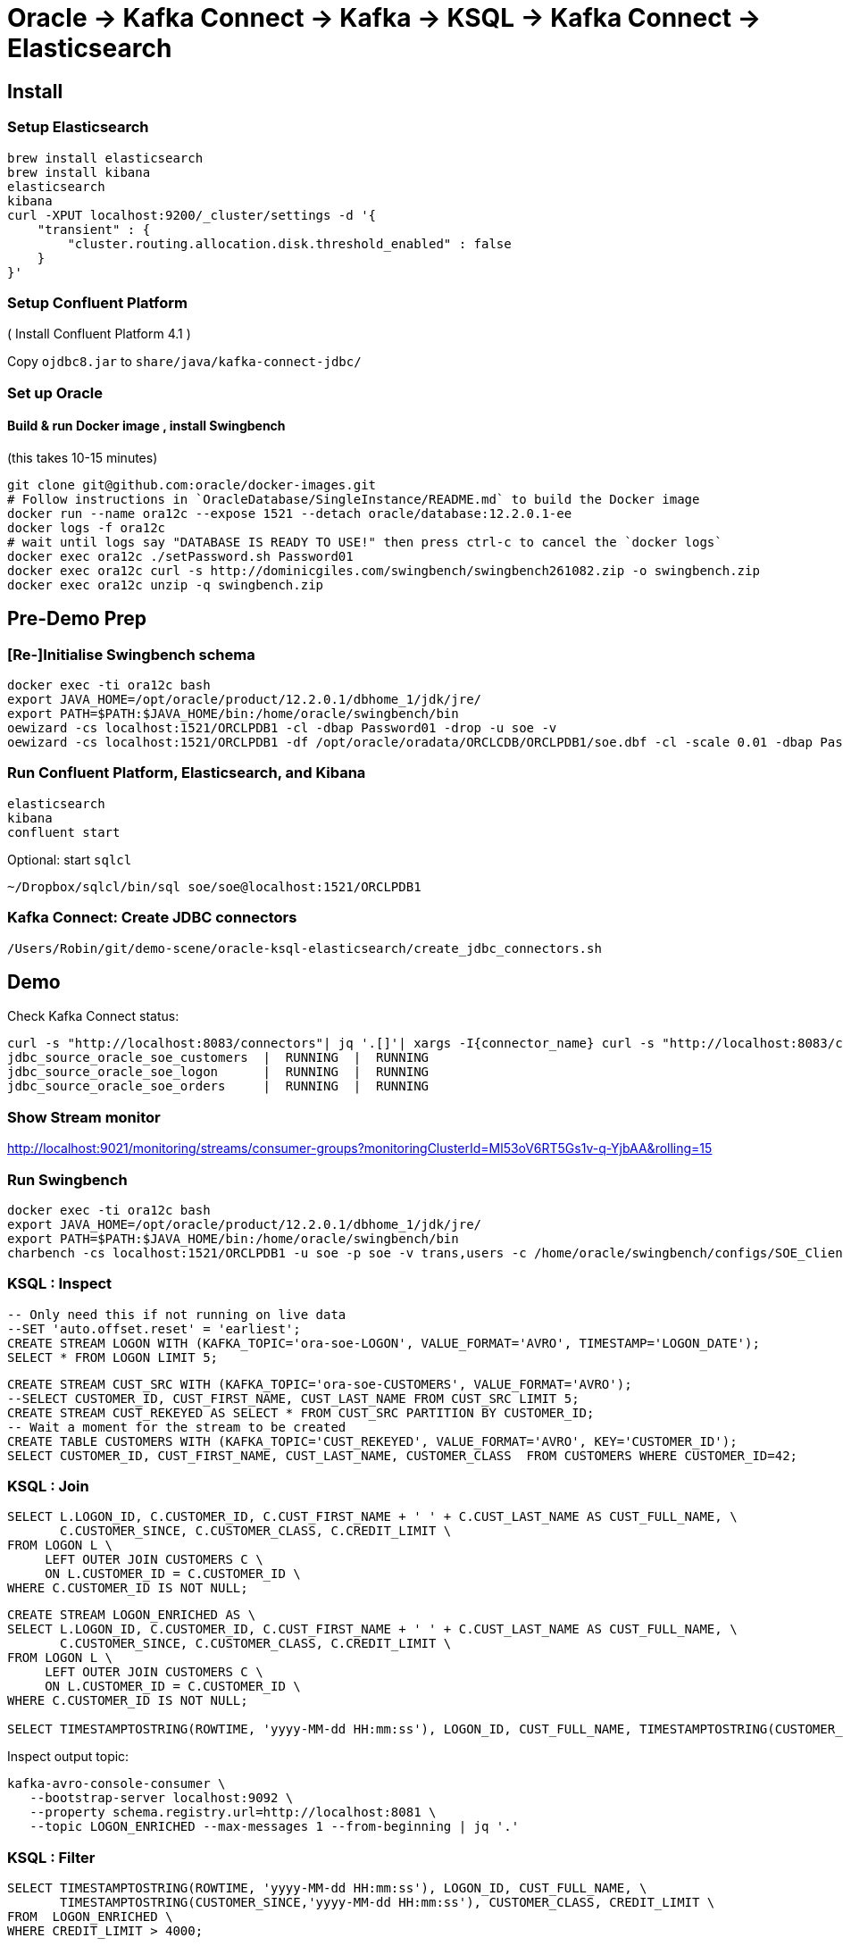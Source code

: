 = Oracle -> Kafka Connect -> Kafka -> KSQL -> Kafka Connect -> Elasticsearch

== Install

=== Setup Elasticsearch

[source,bash]
----
brew install elasticsearch
brew install kibana
elasticsearch
kibana
curl -XPUT localhost:9200/_cluster/settings -d '{
    "transient" : {
        "cluster.routing.allocation.disk.threshold_enabled" : false
    }
}'
----

=== Setup Confluent Platform

( Install Confluent Platform 4.1 )

Copy `ojdbc8.jar` to `share/java/kafka-connect-jdbc/`

=== Set up Oracle

==== Build & run Docker image , install Swingbench
(this takes 10-15 minutes)

[source,bash]
----
git clone git@github.com:oracle/docker-images.git
# Follow instructions in `OracleDatabase/SingleInstance/README.md` to build the Docker image
docker run --name ora12c --expose 1521 --detach oracle/database:12.2.0.1-ee
docker logs -f ora12c
# wait until logs say "DATABASE IS READY TO USE!" then press ctrl-c to cancel the `docker logs`
docker exec ora12c ./setPassword.sh Password01
docker exec ora12c curl -s http://dominicgiles.com/swingbench/swingbench261082.zip -o swingbench.zip
docker exec ora12c unzip -q swingbench.zip
----

== Pre-Demo Prep

=== [Re-]Initialise Swingbench schema

[source,bash]
----
docker exec -ti ora12c bash
export JAVA_HOME=/opt/oracle/product/12.2.0.1/dbhome_1/jdk/jre/
export PATH=$PATH:$JAVA_HOME/bin:/home/oracle/swingbench/bin
oewizard -cs localhost:1521/ORCLPDB1 -cl -dbap Password01 -drop -u soe -v
oewizard -cs localhost:1521/ORCLPDB1 -df /opt/oracle/oradata/ORCLCDB/ORCLPDB1/soe.dbf -cl -scale 0.01 -dbap Password01 -create -u soe -p soe -ts soe -v
----

=== Run Confluent Platform, Elasticsearch, and Kibana

[source,bash]
----
elasticsearch
kibana
confluent start
----

Optional: start `sqlcl`

[source,bash]
----
~/Dropbox/sqlcl/bin/sql soe/soe@localhost:1521/ORCLPDB1
----

=== Kafka Connect: Create JDBC connectors

[source,bash]
----
/Users/Robin/git/demo-scene/oracle-ksql-elasticsearch/create_jdbc_connectors.sh
----

== Demo

Check Kafka Connect status:

[source,bash]
----
curl -s "http://localhost:8083/connectors"| jq '.[]'| xargs -I{connector_name} curl -s "http://localhost:8083/connectors/"{connector_name}"/status"| jq -c -M '[.name,.connector.state,.tasks[].state]|join(":|:")'| column -s : -t| sed 's/\"//g'| sort
jdbc_source_oracle_soe_customers  |  RUNNING  |  RUNNING
jdbc_source_oracle_soe_logon      |  RUNNING  |  RUNNING
jdbc_source_oracle_soe_orders     |  RUNNING  |  RUNNING
----

=== Show Stream monitor

http://localhost:9021/monitoring/streams/consumer-groups?monitoringClusterId=Ml53oV6RT5Gs1v-q-YjbAA&rolling=15

=== Run Swingbench

[source,bash]
----
docker exec -ti ora12c bash
export JAVA_HOME=/opt/oracle/product/12.2.0.1/dbhome_1/jdk/jre/
export PATH=$PATH:$JAVA_HOME/bin:/home/oracle/swingbench/bin
charbench -cs localhost:1521/ORCLPDB1 -u soe -p soe -v trans,users -c /home/oracle/swingbench/configs/SOE_Client_Side.xml -uc 1
----


=== KSQL : Inspect

[source,sql]
----
-- Only need this if not running on live data
--SET 'auto.offset.reset' = 'earliest';
CREATE STREAM LOGON WITH (KAFKA_TOPIC='ora-soe-LOGON', VALUE_FORMAT='AVRO', TIMESTAMP='LOGON_DATE');
SELECT * FROM LOGON LIMIT 5;
----


[source,sql]
----
CREATE STREAM CUST_SRC WITH (KAFKA_TOPIC='ora-soe-CUSTOMERS', VALUE_FORMAT='AVRO');
--SELECT CUSTOMER_ID, CUST_FIRST_NAME, CUST_LAST_NAME FROM CUST_SRC LIMIT 5;
CREATE STREAM CUST_REKEYED AS SELECT * FROM CUST_SRC PARTITION BY CUSTOMER_ID;
-- Wait a moment for the stream to be created
CREATE TABLE CUSTOMERS WITH (KAFKA_TOPIC='CUST_REKEYED', VALUE_FORMAT='AVRO', KEY='CUSTOMER_ID');
SELECT CUSTOMER_ID, CUST_FIRST_NAME, CUST_LAST_NAME, CUSTOMER_CLASS  FROM CUSTOMERS WHERE CUSTOMER_ID=42;
----

=== KSQL : Join

[source,sql]
----
SELECT L.LOGON_ID, C.CUSTOMER_ID, C.CUST_FIRST_NAME + ' ' + C.CUST_LAST_NAME AS CUST_FULL_NAME, \
       C.CUSTOMER_SINCE, C.CUSTOMER_CLASS, C.CREDIT_LIMIT \
FROM LOGON L \
     LEFT OUTER JOIN CUSTOMERS C \
     ON L.CUSTOMER_ID = C.CUSTOMER_ID \
WHERE C.CUSTOMER_ID IS NOT NULL;
----

[source,sql]
----
CREATE STREAM LOGON_ENRICHED AS \
SELECT L.LOGON_ID, C.CUSTOMER_ID, C.CUST_FIRST_NAME + ' ' + C.CUST_LAST_NAME AS CUST_FULL_NAME, \
       C.CUSTOMER_SINCE, C.CUSTOMER_CLASS, C.CREDIT_LIMIT \
FROM LOGON L \
     LEFT OUTER JOIN CUSTOMERS C \
     ON L.CUSTOMER_ID = C.CUSTOMER_ID \
WHERE C.CUSTOMER_ID IS NOT NULL;

SELECT TIMESTAMPTOSTRING(ROWTIME, 'yyyy-MM-dd HH:mm:ss'), LOGON_ID, CUST_FULL_NAME, TIMESTAMPTOSTRING(CUSTOMER_SINCE,'yyyy-MM-dd HH:mm:ss'), CUSTOMER_CLASS, CREDIT_LIMIT FROM LOGON_ENRICHED;
----

Inspect output topic:

[source,bash]
----
kafka-avro-console-consumer \
   --bootstrap-server localhost:9092 \
   --property schema.registry.url=http://localhost:8081 \
   --topic LOGON_ENRICHED --max-messages 1 --from-beginning | jq '.'
----

=== KSQL : Filter

[source,sql]
----
SELECT TIMESTAMPTOSTRING(ROWTIME, 'yyyy-MM-dd HH:mm:ss'), LOGON_ID, CUST_FULL_NAME, \
       TIMESTAMPTOSTRING(CUSTOMER_SINCE,'yyyy-MM-dd HH:mm:ss'), CUSTOMER_CLASS, CREDIT_LIMIT \
FROM  LOGON_ENRICHED \
WHERE CREDIT_LIMIT > 4000;
----

[source,sql]
----
CREATE STREAM PRIME_LOGON AS \
SELECT * FROM LOGON_ENRICHED \
WHERE CUSTOMER_CLASS='Prime';

SELECT TIMESTAMPTOSTRING(ROWTIME, 'yyyy-MM-dd HH:mm:ss'), LOGON_ID, CUST_FULL_NAME, TIMESTAMPTOSTRING(CUSTOMER_SINCE,'yyyy-MM-dd HH:mm:ss'), CUSTOMER_CLASS FROM PRIME_LOGON;
----

=== KSQL : Aggregate

[source,sql]
----
CREATE STREAM ORDERS WITH (KAFKA_TOPIC='ora-soe-ORDERS', VALUE_FORMAT='AVRO', TIMESTAMP='ORDER_DATE');

CREATE TABLE ORDERS_AGG_HOURLY AS \
SELECT ORDER_STATUS, COUNT(*) AS ORDER_COUNT, MAX(ORDER_TOTAL) AS MAX_ORDER_TOTAL, \
MIN(ORDER_TOTAL) AS MIN_ORDER_TOTAL, SUM(ORDER_TOTAL) AS SUM_ORDER_TOTAL, \
SUM(ORDER_TOTAL)/COUNT(*) AS AVG_ORDER_TOTAL \
FROM ORDERS WINDOW TUMBLING (SIZE 1 HOUR) \
GROUP BY ORDER_STATUS;

SELECT TIMESTAMPTOSTRING(ROWTIME, 'yyyy-MM-dd HH:mm:ss') , ORDER_COUNT, AVG_ORDER_TOTAL  \
FROM ORDERS_AGG_HOURLY \
WHERE ORDER_STATUS=2;
----

Reserve idea:
[source,sql]
----
SELECT CUSTOMER_CLASS, MAX(CREDIT_LIMIT) MAX_CREDIT_LIMIT, SUM(CREDIT_LIMIT)/COUNT(CREDIT_LIMIT) AS AVG_CREDIT_LIMIT \
FROM LOGON_ENRICHED WINDOW TUMBLING (SIZE 1 MINUTE) \
GROUP BY CUSTOMER_CLASS;
----

=== Kafka Connect: Create Elasticsearch connectors

[source,bash]
----
/Users/Robin/git/demo-scene/oracle-ksql-elasticsearch/create_es_connectors.sh
----

Check Kafka Connect status:

[source,bash]
----
curl -s "http://localhost:8083/connectors"| jq '.[]'| xargs -I{connector_name} curl -s "http://localhost:8083/connectors/"{connector_name}"/status"| jq -c -M '[.name,.connector.state,.tasks[].state]|join(":|:")'| column -s : -t| sed 's/\"//g'| sort
es_sink_LOGON_ENRICHED            |  RUNNING  |  RUNNING
es_sink_ora-soe-ORDERS            |  RUNNING  |  RUNNING
jdbc_source_oracle_soe_customers  |  RUNNING  |  RUNNING
jdbc_source_oracle_soe_logon      |  RUNNING  |  RUNNING
jdbc_source_oracle_soe_orders     |  RUNNING  |  RUNNING
----

=== Analyse data in Kibana

_Import `kibana.json` into Kibana for pre-built viz & dashboard_

image::kibana_01.png[]
